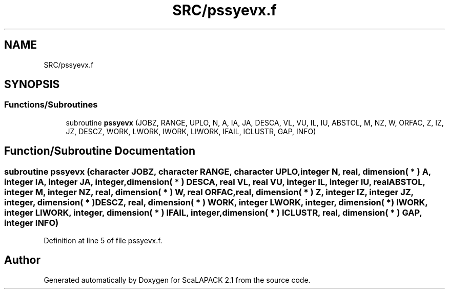 .TH "SRC/pssyevx.f" 3 "Sat Nov 16 2019" "Version 2.1" "ScaLAPACK 2.1" \" -*- nroff -*-
.ad l
.nh
.SH NAME
SRC/pssyevx.f
.SH SYNOPSIS
.br
.PP
.SS "Functions/Subroutines"

.in +1c
.ti -1c
.RI "subroutine \fBpssyevx\fP (JOBZ, RANGE, UPLO, N, A, IA, JA, DESCA, VL, VU, IL, IU, ABSTOL, M, NZ, W, ORFAC, Z, IZ, JZ, DESCZ, WORK, LWORK, IWORK, LIWORK, IFAIL, ICLUSTR, GAP, INFO)"
.br
.in -1c
.SH "Function/Subroutine Documentation"
.PP 
.SS "subroutine pssyevx (character JOBZ, character RANGE, character UPLO, integer N, real, dimension( * ) A, integer IA, integer JA, integer, dimension( * ) DESCA, real VL, real VU, integer IL, integer IU, real ABSTOL, integer M, integer NZ, real, dimension( * ) W, real ORFAC, real, dimension( * ) Z, integer IZ, integer JZ, integer, dimension( * ) DESCZ, real, dimension( * ) WORK, integer LWORK, integer, dimension( * ) IWORK, integer LIWORK, integer, dimension( * ) IFAIL, integer, dimension( * ) ICLUSTR, real, dimension( * ) GAP, integer INFO)"

.PP
Definition at line 5 of file pssyevx\&.f\&.
.SH "Author"
.PP 
Generated automatically by Doxygen for ScaLAPACK 2\&.1 from the source code\&.
